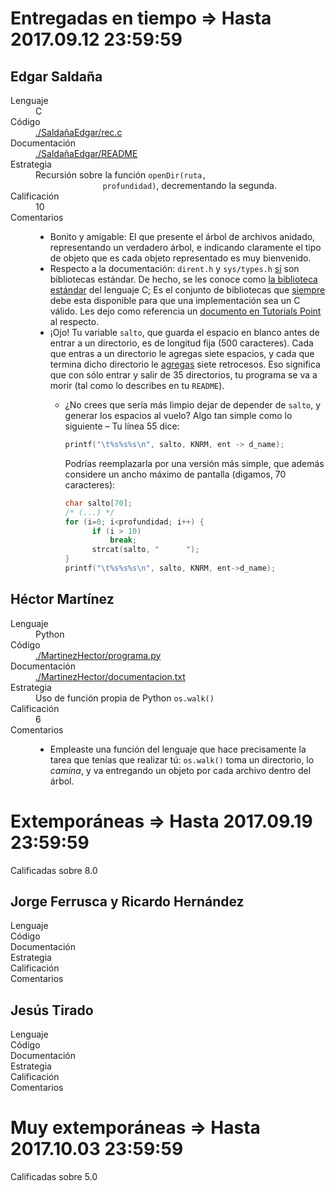 * Entregadas en tiempo ⇒ Hasta 2017.09.12 23:59:59

** Edgar Saldaña
- Lenguaje :: C
- Código :: [[./SaldañaEdgar/rec.c]]
- Documentación :: [[./SaldañaEdgar/README]]
- Estrategia :: Recursión sobre la función =openDir(ruta,
                profundidad)=, decrementando la segunda. 
- Calificación :: 10
- Comentarios ::
  - Bonito y amigable: El que presente el árbol de archivos anidado,
    representando un verdadero árbol, e indicando claramente el tipo
    de objeto que es cada objeto representado es muy bienvenido.
  - Respecto a la documentación: =dirent.h= y =sys/types.h= _sí_ son
    bibliotecas estándar. De hecho, se les conoce como _la biblioteca
    estándar_ del lenguaje C; Es el conjunto de bibliotecas que
    _siempre_ debe esta disponible para que una implementación sea un
    C válido. Les dejo como referencia un [[https://www.tutorialspoint.com/c_standard_library/][documento en Tutorials Point]]
    al respecto.
  - ¡Ojo! Tu variable =salto=, que guarda el espacio en blanco antes
    de entrar a un directorio, es de longitud fija (500
    caracteres). Cada que entras a un directorio le agregas siete
    espacios, y cada que termina dicho directorio le _agregas_ siete
    retrocesos. Eso significa que con sólo entrar y salir de 35
    directorios, tu programa se va a morir (tal como lo describes en
    tu =README=).
    - ¿No crees que sería más limpio dejar de depender de =salto=, y
      generar los espacios al vuelo? Algo tan simple como lo
      siguiente -- Tu línea 55 dice:

      #+BEGIN_SRC C
      printf("\t%s%s%s\n", salto, KNRM, ent -> d_name);
      #+END_SRC

      Podrías reemplazarla por una versión más simple, que además
      considere un ancho máximo de pantalla (digamos, 70 caracteres):

      #+BEGIN_SRC C
      char salto[70];
      /* (...) */
      for (i=0; i<profundidad; i++) {
            if (i > 10)
                break;
            strcat(salto, "      ");
      }
      printf("\t%s%s%s\n", salto, KNRM, ent->d_name);
      #+END_SRC

** Héctor Martínez
- Lenguaje :: Python
- Código :: [[./MartinezHector/programa.py]]
- Documentación :: [[./MartinezHector/documentacion.txt]]
- Estrategia :: Uso de función propia de Python =os.walk()=
- Calificación :: 6
- Comentarios ::
  - Empleaste una función del lenguaje que hace precisamente la tarea
    que tenías que realizar tú: =os.walk()= toma un directorio, lo
    /camina/, y va entregando un objeto por cada archivo dentro del árbol.

* Extemporáneas ⇒ Hasta 2017.09.19 23:59:59
Calificadas sobre 8.0

** Jorge Ferrusca y Ricardo Hernández
- Lenguaje :: 
- Código :: 
- Documentación :: 
- Estrategia ::
- Calificación :: 
- Comentarios :: 

** Jesús Tirado
- Lenguaje :: 
- Código :: 
- Documentación :: 
- Estrategia ::
- Calificación :: 
- Comentarios :: 

* Muy extemporáneas ⇒ Hasta 2017.10.03 23:59:59
Calificadas sobre 5.0
